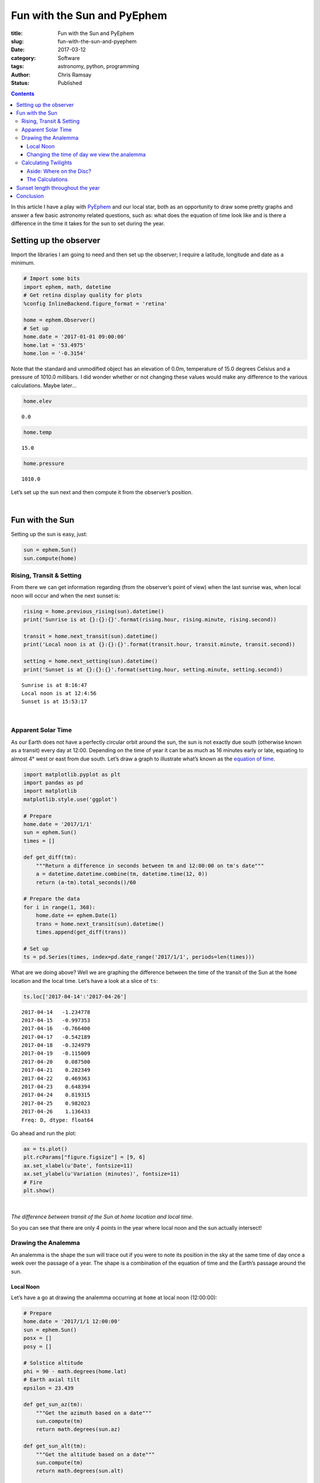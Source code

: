 Fun with the Sun and PyEphem
----------------------------

:title: Fun with the Sun and PyEphem
:slug: fun-with-the-sun-and-pyephem
:date: 2017-03-12
:category: Software
:tags: astronomy, python, programming
:author: Chris Ramsay
:status: Published

.. |nbsp| unicode:: 0xA0
  :trim:

.. contents::

.. PELICAN_BEGIN_SUMMARY

In this article I have a play with `PyEphem`_ and our local star, both as an
opportunity to draw some pretty graphs and answer a few basic astronomy related
questions, such as: what does the equation of time look like and is there a
difference in the time it takes for the sun to set during the year.

.. PELICAN_END_SUMMARY

Setting up the observer
+++++++++++++++++++++++

Import the libraries I am going to need and then set up the observer; I require
a latitude, longitude and date as a minimum.

.. code-block:: python

    # Import some bits
    import ephem, math, datetime
    # Get retina display quality for plots
    %config InlineBackend.figure_format = 'retina'

    home = ephem.Observer()
    # Set up
    home.date = '2017-01-01 09:00:00'
    home.lat = '53.4975'
    home.lon = '-0.3154'

Note that the standard and unmodified object has an elevation of 0.0m,
temperature of 15.0 degrees Celsius and a pressure of 1010.0 millibars. I did
wonder whether or not changing these values would make any difference to the
various calculations. Maybe later...

.. code-block:: python

    home.elev

.. parsed-literal::

    0.0

.. code-block:: python

    home.temp

.. parsed-literal::

    15.0

.. code-block:: python

    home.pressure

.. parsed-literal::

    1010.0

Let’s set up the sun next and then compute it from the observer’s position.

|nbsp|

Fun with the Sun
++++++++++++++++

Setting up the sun is easy, just:

.. code-block:: python

    sun = ephem.Sun()
    sun.compute(home)

Rising, Transit & Setting
~~~~~~~~~~~~~~~~~~~~~~~~~

From there we can get information regarding (from the observer’s point of view)
when the last sunrise was, when local noon will occur and when the next sunset
is:

.. code-block:: python

    rising = home.previous_rising(sun).datetime()
    print('Sunrise is at {}:{}:{}'.format(rising.hour, rising.minute, rising.second))

    transit = home.next_transit(sun).datetime()
    print('Local noon is at {}:{}:{}'.format(transit.hour, transit.minute, transit.second))

    setting = home.next_setting(sun).datetime()
    print('Sunset is at {}:{}:{}'.format(setting.hour, setting.minute, setting.second))

.. parsed-literal::

    Sunrise is at 8:16:47
    Local noon is at 12:4:56
    Sunset is at 15:53:17

|nbsp|

Apparent Solar Time
~~~~~~~~~~~~~~~~~~~

As our Earth does not have a perfectly circular orbit around the sun, the sun is
not exactly due south (otherwise known as a transit) every day at 12:00.
Depending on the time of year it can be as much as 16 minutes early or late,
equating to almost 4° west or east from due south. Let’s draw a graph to
illustrate what’s known as the `equation of time`_.

.. code-block:: python

    import matplotlib.pyplot as plt
    import pandas as pd
    import matplotlib
    matplotlib.style.use('ggplot')

    # Prepare
    home.date = '2017/1/1'
    sun = ephem.Sun()
    times = []

    def get_diff(tm):
        """Return a difference in seconds between tm and 12:00:00 on tm's date"""
        a = datetime.datetime.combine(tm, datetime.time(12, 0))
        return (a-tm).total_seconds()/60

    # Prepare the data
    for i in range(1, 368):
        home.date += ephem.Date(1)
        trans = home.next_transit(sun).datetime()
        times.append(get_diff(trans))

    # Set up
    ts = pd.Series(times, index=pd.date_range('2017/1/1', periods=len(times)))

What are we doing above? Well we are graphing the difference between the time of
the transit of the Sun at the ``home`` location and the local time. Let’s have a
look at a slice of ``ts``:

.. code-block:: python

    ts.loc['2017-04-14':'2017-04-26']

.. parsed-literal::

    2017-04-14   -1.234778
    2017-04-15   -0.997353
    2017-04-16   -0.766400
    2017-04-17   -0.542189
    2017-04-18   -0.324979
    2017-04-19   -0.115009
    2017-04-20    0.087500
    2017-04-21    0.282349
    2017-04-22    0.469363
    2017-04-23    0.648394
    2017-04-24    0.819315
    2017-04-25    0.982023
    2017-04-26    1.136433
    Freq: D, dtype: float64

Go ahead and run the plot:

.. code-block:: python

    ax = ts.plot()
    plt.rcParams["figure.figsize"] = [9, 6]
    ax.set_xlabel(u'Date', fontsize=11)
    ax.set_ylabel(u'Variation (minutes)', fontsize=11)
    # Fire
    plt.show()

|nbsp|

.. image:: https://live.staticflickr.com/65535/49368284532_3676f2c8cf_c.jpg
   :width: 403px
   :height: 275px
   :alt: Plot of local time versus Sun transit time

*The difference between transit of the Sun at home location and local time.*

So you can see that there are only 4 points in the year where local noon and the
sun actually intersect!

Drawing the Analemma
~~~~~~~~~~~~~~~~~~~~

An analemma is the shape the sun will trace out if you were to note its position
in the sky at the same time of day once a week over the passage of a year. The
shape is a combination of the equation of time and the Earth’s passage around
the sun.

Local Noon
^^^^^^^^^^

Let’s have a go at drawing the analemma occurring at ``home`` at local
noon (12:00:00):

.. code-block:: python

    # Prepare
    home.date = '2017/1/1 12:00:00'
    sun = ephem.Sun()
    posx = []
    posy = []

    # Solstice altitude
    phi = 90 - math.degrees(home.lat)
    # Earth axial tilt
    epsilon = 23.439

    def get_sun_az(tm):
        """Get the azimuth based on a date"""
        sun.compute(tm)
        return math.degrees(sun.az)

    def get_sun_alt(tm):
        """Get the altitude based on a date"""
        sun.compute(tm)
        return math.degrees(sun.alt)

    # Prepare the data
    for i in range(1, 368):
        home.date += ephem.Date(1)
        trans = home.next_transit(sun).datetime()
        posx.append(get_sun_az(home))
        posy.append(get_sun_alt(home))

    # Set up
    fig, ax = plt.subplots()
    ax.plot(posx, posy)
    ax.grid(True)
    ax.set_xlabel(u'Azimuth (°)', fontsize=11)
    ax.set_ylabel(u'Altitude (°)', fontsize=11)
    # Add some labels, lines & resize
    ax.annotate('Vernal equinox', xy=(min(posx), phi + 1), xytext=(min(posx), phi + 1))
    ax.annotate('Autumnal equinox', xy=(max(posx) -2, phi + 1), xytext=(max(posx) -2, phi + 1))
    ax.annotate('Nothern solstice', xy=(180.1, phi + epsilon + 1), xytext=(180.1, phi + epsilon + 1))
    ax.annotate('Southern solstice', xy=(180.1, phi - epsilon - 2), xytext=(180.1, phi - epsilon - 2))
    plt.plot((min(posx), max(posx)), (phi + epsilon, phi + epsilon), 'blue')
    plt.plot((min(posx), max(posx)), (phi, phi), 'pink')
    plt.plot((min(posx), max(posx)), (phi - epsilon, phi - epsilon), 'green')
    plt.axvline(180, color='yellow')
    plt.rcParams["figure.figsize"] = [9, 6]
    plot_margin = 4
    x0, x1, y0, y1 = plt.axis()
    plt.axis((x0, x1, y0 - plot_margin, y1 + plot_margin))
    # Fire
    plt.show()

|nbsp|

.. image:: https://live.staticflickr.com/65535/49367608278_8a353b15fb_c.jpg
   :width: 552px
   :height: 372px
   :alt: A plot of the analemma

*A local analemma*

Changing the time of day we view the analemma
^^^^^^^^^^^^^^^^^^^^^^^^^^^^^^^^^^^^^^^^^^^^^

If we change the time of day the analemma is generated at (say 08:30:00)
a very different picture emerges:

.. code-block:: python

    # Prepare
    home.date = '2017/1/1 08:30:00'
    home.horizon = '0'
    sun = ephem.Sun()
    posy = []
    posx = []

    def get_sun_az(tm):
        """Get the azimuth based on a date"""
        sun.compute(tm)
        return math.degrees(sun.az)

    def get_sun_alt(tm):
        """Get the altitude based on a date"""
        sun.compute(tm)
        return math.degrees(sun.alt)

    # Prepare the data
    for i in range(1, 368):
        home.date += ephem.Date(1)
        posy.append(get_sun_alt(home))
        posx.append(get_sun_az(home))

    # Set up
    fig, ax = plt.subplots()
    ax.plot(posx, posy)
    # Add some labels & resize
    ax.set_xlabel(u'Azimuth (°)', fontsize=11)
    ax.set_ylabel(u'Altitude (°)', fontsize=11)
    plt.rcParams["figure.figsize"] = [9, 6]
    # Fire
    plt.show()

|nbsp|

.. image:: https://live.staticflickr.com/65535/49368284372_f302810a85_c.jpg
   :width: 552px
   :height: 372px
   :alt: Analemma plot with time changed

*Analemma plot with time changed*

As can be seen above, at mid December southern solstice the Sun is only just
above the horizon (bottom right on the graph) and almost due south-east (135°)
in direction. By contrast at northern solstice in June the Sun is more or less
at 40° and not all that far off due east in direction (top left on the graph).

Calculating Twilights
~~~~~~~~~~~~~~~~~~~~~

Which twilight, you might ask. Quite rightly so as there are many definitions:

-  Civil twilight
-  Nautical twilight
-  Astronomical twilight

Civil twilight is defined by the centre of the sun being 6° below the horizon.
Under clear conditions bright planets like Venus are easily seen in the sky.

Nautical twilight is defined by the centre of the sun being 12° below the
horizon. If the sun is lower it becomes impossible to navigate at sea using the
horizon.

Astronomical twilight is defined by the centre of the sun being 18° below the
horizon. At this point it becomes quite easy to see stars and other objects
under clear sky conditions.

.. figure:: https://upload.wikimedia.org/wikipedia/commons/thumb/d/d2/Twilight_subcategories.svg/500px-Twilight_subcategories.svg.png
   :alt: Twilight illustration

   Twilight illustration

By TWCarlson (Own work) [CC BY-SA 3.0 (
`http://creativecommons.org/licenses/by-sa/3.0`_) or GFDL (
`http://www.gnu.org/copyleft/fdl.html`_)], via Wikimedia Commons

Aside: Where on the Disc?
^^^^^^^^^^^^^^^^^^^^^^^^^

Let’s have a look a twilight calculations using ``ephem``. By default,
``ephem`` uses the edge of the sun’s disc for sunset / sunrise calculations;
standard definitions use the centre of the sun’s disc. What is the difference
between using the edge of the sun and the centre of the sun’s disc to calculate
when ordinary (zero degrees horizon) twilight occurs?

.. code-block:: python

    initial_set = home.next_setting(sun).datetime() # zero edge
    next_set = home.next_setting(sun, use_center=True).datetime() # zero centre

    print('Centre sunset is at {}:{}:{}'.format(next_set.hour, next_set.minute, next_set.second))
    print('Edge sunset is at {}:{}:{}'.format(initial_set.hour, initial_set.minute, initial_set.second))

    delta = initial_set - next_set
    print('Time difference is {} mins, {} secs'.format(delta.seconds/60, delta.seconds%60))

.. parsed-literal::

    Centre sunset is at 15:52:26
    Edge sunset is at 15:55:20
    Time difference is 2.9 mins, 54 secs

The Calculations
^^^^^^^^^^^^^^^^

Okay, so let’s write up a basic method to print the different twilight times and
how long after normal twilight they occur. The method below yields the amount of
time in seconds it takes the Sun to move from sunset on the horizon to positions
below the horizon of -6°, -12° and -18° respectively:

.. code-block:: python

    def get_setting_twilights(obs, body):
        """Returns a list of twilight datetimes in epoch format"""
        results = []
        # Twilights, their horizons and whether to use the centre of the Sun or not
        twilights = [('0', False), ('-6', True), ('-12', True), ('-18', True)]
        for twi in twilights:
            # Zero the horizon
            obs.horizon = twi[0]
            try:
                # Get the setting time and date
                now = obs.next_setting(body, use_center=twi[1]).datetime()
                # Get seconds elapsed since midnight
                results.append(
                    (now - now.replace(hour=0, minute=0, second=0, microsecond=0)).total_seconds()
                )
            except ephem.AlwaysUpError:
                # There will be occasions where the sun stays up, make that max seconds
                results.append(86400.0)
        return results

    home.horizon = '0'
    twilights = get_setting_twilights(home, sun)
    twilights

.. parsed-literal::

    [57320.284733, 59906.438312, 62546.839518, 65098.990754]

Now we can get started on calculating some twilights at the ``home`` location.
First reset the date to the first day of 2017, set the horizon to zero degrees,
set up a ``sun`` body and then off we go:

.. code-block:: python

    # Prepare
    home.date = '2017/01/01 12:00:00'
    home.horizon = '0'
    sun = ephem.Sun()
    twidataset = []

    # Calculate just over a year of data
    for i in range(1, 368):
        home.date += ephem.Date(1)
        twidataset.append(get_setting_twilights(home, sun))

What does ``twidataset`` contain? Well, it is just a list of lists for now as
can be seen from the slice below:

.. code-block:: python

    twidataset[150:160]

.. parsed-literal::

    [[73229.081533, 76304.927372, 81102.660945, 86400.0],
     [73298.278985, 76390.550644, 81255.72959, 86400.0],
     [73365.046584, 76473.20831, 81405.712504, 86400.0],
     [73429.309671, 76552.779425, 81552.226662, 86400.0],
     [73490.995712, 76629.145042, 81694.856699, 86400.0],
     [73550.034189, 76702.188545, 81833.158322, 86400.0],
     [73606.356557, 76771.796561, 81966.651319, 86400.0],
     [73659.896242, 76837.858304, 82094.829296, 86400.0],
     [73710.588832, 76900.266566, 82217.151337, 86400.0],
     [73758.372248, 76958.918635, 82333.05185, 86400.0]]

I’m now going to change the list into a ``pandas`` ``DataFrame`` object:

.. code-block:: python

    df = pd.DataFrame(twidataset, columns=['Sunset', 'Civil', 'Nautical', 'Astronomical'])

Let’s have a peek at a slice of the data frame:

.. code-block:: python

    df[150:160]

.. raw:: html

    <div>
    <table border="1" class="dataframe">
      <thead>
        <tr style="text-align: right;">
          <th></th>
          <th>Sunset</th>
          <th>Civil</th>
          <th>Nautical</th>
          <th>Astronomical</th>
        </tr>
      </thead>
      <tbody>
        <tr>
          <th>150</th>
          <td>73229.081533</td>
          <td>76304.927372</td>
          <td>81102.660945</td>
          <td>86400.0</td>
        </tr>
        <tr>
          <th>151</th>
          <td>73298.278985</td>
          <td>76390.550644</td>
          <td>81255.729590</td>
          <td>86400.0</td>
        </tr>
        <tr>
          <th>152</th>
          <td>73365.046584</td>
          <td>76473.208310</td>
          <td>81405.712504</td>
          <td>86400.0</td>
        </tr>
        <tr>
          <th>153</th>
          <td>73429.309671</td>
          <td>76552.779425</td>
          <td>81552.226662</td>
          <td>86400.0</td>
        </tr>
        <tr>
          <th>154</th>
          <td>73490.995712</td>
          <td>76629.145042</td>
          <td>81694.856699</td>
          <td>86400.0</td>
        </tr>
        <tr>
          <th>155</th>
          <td>73550.034189</td>
          <td>76702.188545</td>
          <td>81833.158322</td>
          <td>86400.0</td>
        </tr>
        <tr>
          <th>156</th>
          <td>73606.356557</td>
          <td>76771.796561</td>
          <td>81966.651319</td>
          <td>86400.0</td>
        </tr>
        <tr>
          <th>157</th>
          <td>73659.896242</td>
          <td>76837.858304</td>
          <td>82094.829296</td>
          <td>86400.0</td>
        </tr>
        <tr>
          <th>158</th>
          <td>73710.588832</td>
          <td>76900.266566</td>
          <td>82217.151337</td>
          <td>86400.0</td>
        </tr>
        <tr>
          <th>159</th>
          <td>73758.372248</td>
          <td>76958.918635</td>
          <td>82333.051850</td>
          <td>86400.0</td>
        </tr>
      </tbody>
    </table>
    </div>

The data is ready, so it’s time for some charting. This chart needs a couple of
formatters to clean up the tick labels as well as some limit setting to focus in
on the interesting bits.

.. code-block:: python

    from matplotlib.ticker import FuncFormatter
    import numpy as np

    def timeformatter(x, pos):
        """The two args are the value and tick position"""
        return '{}:{}:{:02d}'.format(int(x/3600), int(x/24/60), int(x%60))

    def dateformatter(x, pos):
        """The two args are the value and tick position"""
        dto = datetime.date.fromordinal(datetime.date(2017, 1, 1).toordinal() + int(x) - 1)
        return '{}-{:02d}'.format(dto.year, dto.month)

    plt.rcParams["figure.figsize"] = [9, 6]
    ax = df.plot.area(stacked=False, color=['#e60000', '#80ccff', '#33adff', '#008ae6'], alpha=0.2)
    # Sort out x-axis
    # Demarcate months
    dim = [0, 31, 28, 31, 30, 31, 30, 31, 31, 30, 31, 30, 31]
    ax.xaxis.set_ticks(np.cumsum(dim))
    ax.xaxis.set_major_formatter(FuncFormatter(dateformatter))
    ax.set_xlabel(u'Date', fontsize=11)
    # Sort out y-axis
    ax.yaxis.set_major_formatter(FuncFormatter(timeformatter))
    ax.set_ylim([55000, 86400])
    ax.set_ylabel(u'Time', fontsize=11)
    labels = ax.get_xticklabels()
    plt.setp(labels, rotation=30, fontsize=9)
    # Done
    plt.show()

|nbsp|

.. image:: https://live.staticflickr.com/65535/49368070466_1aa95cf512_c.jpg
   :width: 599px
   :height: 389px
   :alt: A plot of twilight calculations

*A plot of twilight calculations*

As can be seen in the graph above, there are 78 days (day 131 to day 208
inclusive) where there is no Astronomical twilight because the sun does
not reach -18° below the horizon at my ``home`` latitude. This is
demonstrated below by searching a subset of the data frame accordingly:

.. code-block:: python

    df.loc[df['Astronomical'] == 86400.0].head(1)

.. raw:: html

    <div>
    <table border="1" class="dataframe">
      <thead>
        <tr style="text-align: right;">
          <th></th>
          <th>Sunset</th>
          <th>Civil</th>
          <th>Nautical</th>
          <th>Astronomical</th>
        </tr>
      </thead>
      <tbody>
        <tr>
          <th>131</th>
          <td>71562.188604</td>
          <td>74280.738322</td>
          <td>77955.756763</td>
          <td>86400.0</td>
        </tr>
      </tbody>
    </table>
    </div>

.. code-block:: python

    df.loc[df['Astronomical'] == 86400.0].tail(1)

.. raw:: html

    <div>
    <table border="1" class="dataframe">
      <thead>
        <tr style="text-align: right;">
          <th></th>
          <th>Sunset</th>
          <th>Civil</th>
          <th>Nautical</th>
          <th>Astronomical</th>
        </tr>
      </thead>
      <tbody>
        <tr>
          <th>208</th>
          <td>72158.162401</td>
          <td>74867.786881</td>
          <td>78520.29891</td>
          <td>86400.0</td>
        </tr>
      </tbody>
    </table>
    </div>

Sunset length throughout the year
+++++++++++++++++++++++++++++++++

Sometimes I’ve wondered if there is much of a difference in the amount of time
it takes the sun to set (that is the time from the full disc being visible and
just touching the horizon, to none of it being visible and all below the horizon
). The sun appears to be approximately half a degree in angular diameter on
average when viewed from the earth’s surface. The easy way to have a go at
graphing this is to therefore make two calculations based on two sunsets, one at
0 degrees horizon, the other at -0.53 degrees horizon, and then compare.

All times below are expressed in seconds.

.. code-block:: python

    # Prepare
    home.date = '2017/04/01 12:00:00'
    home.horizon = '0'
    sun = ephem.Sun()

Starting with the 0 degrees:

.. code-block:: python

    s_start = home.next_setting(sun, use_center=False).datetime()
    s_start

.. parsed-literal::

    datetime.datetime(2017, 4, 1, 18, 37, 13, 370468)

Now the -0.53 degrees:

.. code-block:: python

    home.horizon = '-0.53'
    s_end = home.next_setting(sun, use_center=False).datetime()
    s_end

.. parsed-literal::

    datetime.datetime(2017, 4, 1, 18, 41, 53, 696375)

The difference is…

.. code-block:: python

    delta = s_end - s_start
    delta.total_seconds()

.. parsed-literal::

    280.325907

Let’s go for a little run and finish off with a ``pandas Series`` containing
some data:

.. code-block:: python

    home.date = '2017/01/01 12:00:00'
    settings = []
    sun = ephem.Sun()
    for i in range(1, 368):
        home.date += ephem.Date(1)
        home.horizon = '0'
        start = home.next_setting(sun, use_center=False).datetime()
        home.horizon = '-0.53'
        end = home.next_setting(sun, use_center=False).datetime()
        settings.append((end - start).total_seconds())

    ts = pd.Series(settings, index=pd.date_range('2017/1/1', periods=len(settings)))

Examining a slice gives us:

.. code-block:: python

    ts[0:12]

.. parsed-literal::

    2017-01-01    353.504381
    2017-01-02    352.557403
    2017-01-03    351.549113
    2017-01-04    350.482556
    2017-01-05    349.360751
    2017-01-06    348.186956
    2017-01-07    346.964359
    2017-01-08    345.696319
    2017-01-09    344.386193
    2017-01-10    343.037395
    2017-01-11    341.653190
    2017-01-12    340.236993
    Freq: D, dtype: float64

Interestingly, the gap between slowest and fastest sunsets is really not that
much at all. I may repeat this later by adding 6 degrees for civil twilight.

.. code-block:: python

    ts.max(), ts.min()

.. parsed-literal::

    (384.862166, 275.37453799999997)

The gap:

.. code-block:: python

    ts.max() - ts.min()

.. parsed-literal::

    109.48762800000003

Okay, well almost 2 minutes.

Let’s make a chart and have a look at the results:

.. code-block:: python

    ax = ts.plot.area(alpha=0.2)
    plt.rcParams["figure.figsize"] = [9, 6]
    ax.set_xlabel(u'Date', fontsize=11)
    ax.set_ylabel(u'Sunset length (seconds)', fontsize=11)
    ax.set_ylim([math.floor(ts.min()) - 15, math.floor(ts.max()) + 15])
    # Fire
    plt.show()

|nbsp|

.. image:: https://live.staticflickr.com/65535/49368284102_12b342961f_c.jpg
   :width: 568px
   :height: 383px
   :alt: A plot of sunset maxima and minima

*A plot of sunset maxima and minima*

So from the graph above, it can be seen that there are two minima in the year
where the sun sets the fastest - the middle of March and towards the end of
September. The third week in June gives us the longest duration sunset, with the
third week of December the second but smaller maximum of the year. These all
correspond with the equinoxes and solstices as you would expect.

Conclusion
++++++++++

So there it is, fun times spent with PyEphem and our local star, and I’ve
learned a thing or two along the way. I’ve got a few ideas for another article
on this subject at some point, so keep your eyes peeled!

.. links

.. _`PyEphem`: http://rhodesmill.org/pyephem/
.. _`equation of time`: https://en.wikipedia.org/wiki/Equation_of_time
.. _`http://creativecommons.org/licenses/by-sa/3.0`: http://creativecommons.org/licenses/by-sa/3.0
.. _`http://www.gnu.org/copyleft/fdl.html`: http://www.gnu.org/copyleft/fdl.html
